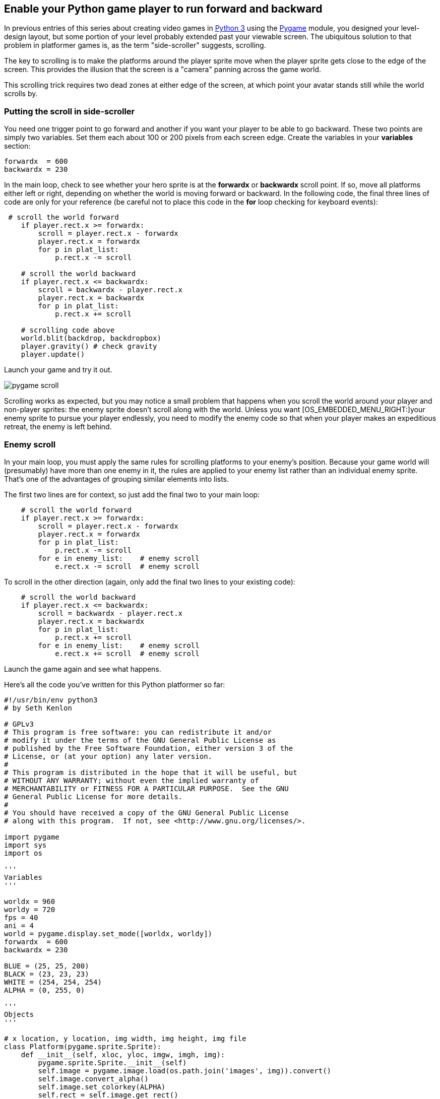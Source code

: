[[scroll]]
Enable your Python game player to run forward and backward
----------------------------------------------------------

In previous entries of this series about creating video games in
https://www.python.org/[Python 3] using the
https://www.pygame.org/news[Pygame] module, you designed your
level-design layout, but some portion of your level probably extended
past your viewable screen. The ubiquitous solution to that problem in
platformer games is, as the term "side-scroller" suggests, scrolling.

The key to scrolling is to make the platforms around the player sprite
move when the player sprite gets close to the edge of the screen. This
provides the illusion that the screen is a "camera" panning across the
game world.

This scrolling trick requires two dead zones at either edge of the
screen, at which point your avatar stands still while the world scrolls
by.

[[putting-the-scroll-in-side-scroller]]
Putting the scroll in side-scroller
~~~~~~~~~~~~~~~~~~~~~~~~~~~~~~~~~~~

You need one trigger point to go forward and another if you want your
player to be able to go backward. These two points are simply two
variables. Set them each about 100 or 200 pixels from each screen edge.
Create the variables in your *variables* section:

....
forwardx  = 600
backwardx = 230
....

In the main loop, check to see whether your hero sprite is at the
*forwardx* or *backwardx* scroll point. If so, move all platforms either
left or right, depending on whether the world is moving forward or
backward. In the following code, the final three lines of code are only
for your reference (be careful not to place this code in the *for* loop
checking for keyboard events):

....
 # scroll the world forward
    if player.rect.x >= forwardx:
        scroll = player.rect.x - forwardx
        player.rect.x = forwardx
        for p in plat_list:
            p.rect.x -= scroll

    # scroll the world backward
    if player.rect.x <= backwardx:
        scroll = backwardx - player.rect.x
        player.rect.x = backwardx
        for p in plat_list:
            p.rect.x += scroll

    # scrolling code above
    world.blit(backdrop, backdropbox)
    player.gravity() # check gravity
    player.update()
....

Launch your game and try it out.

image:img/pygame-scroll.jpg[]

Scrolling works as expected, but you may notice a small problem that
happens when you scroll the world around your player and non-player
sprites: the enemy sprite doesn't scroll along with the world. Unless
you want [OS_EMBEDDED_MENU_RIGHT:]your enemy sprite to pursue your
player endlessly, you need to modify the enemy code so that when your
player makes an expeditious retreat, the enemy is left behind.

[[enemy-scroll]]
Enemy scroll
~~~~~~~~~~~~

In your main loop, you must apply the same rules for scrolling platforms
to your enemy's position. Because your game world will (presumably) have
more than one enemy in it, the rules are applied to your enemy list
rather than an individual enemy sprite. That's one of the advantages of
grouping similar elements into lists.

The first two lines are for context, so just add the final two to your
main loop:

....
    # scroll the world forward
    if player.rect.x >= forwardx:
        scroll = player.rect.x - forwardx
        player.rect.x = forwardx
        for p in plat_list:
            p.rect.x -= scroll
        for e in enemy_list:    # enemy scroll
            e.rect.x -= scroll  # enemy scroll
....

To scroll in the other direction (again, only add the final two lines to
your existing code):

....
    # scroll the world backward
    if player.rect.x <= backwardx:
        scroll = backwardx - player.rect.x
        player.rect.x = backwardx
        for p in plat_list:
            p.rect.x += scroll
        for e in enemy_list:    # enemy scroll
            e.rect.x += scroll  # enemy scroll
....

Launch the game again and see what happens.

Here's all the code you've written for this Python platformer so far:

....
#!/usr/bin/env python3
# by Seth Kenlon

# GPLv3
# This program is free software: you can redistribute it and/or
# modify it under the terms of the GNU General Public License as
# published by the Free Software Foundation, either version 3 of the
# License, or (at your option) any later version.
#
# This program is distributed in the hope that it will be useful, but
# WITHOUT ANY WARRANTY; without even the implied warranty of
# MERCHANTABILITY or FITNESS FOR A PARTICULAR PURPOSE.  See the GNU
# General Public License for more details.
#
# You should have received a copy of the GNU General Public License
# along with this program.  If not, see <http://www.gnu.org/licenses/>.

import pygame
import sys
import os

'''
Variables
'''

worldx = 960
worldy = 720
fps = 40
ani = 4
world = pygame.display.set_mode([worldx, worldy])
forwardx  = 600
backwardx = 230

BLUE = (25, 25, 200)
BLACK = (23, 23, 23)
WHITE = (254, 254, 254)
ALPHA = (0, 255, 0)

'''
Objects
'''

# x location, y location, img width, img height, img file
class Platform(pygame.sprite.Sprite):
    def __init__(self, xloc, yloc, imgw, imgh, img):
        pygame.sprite.Sprite.__init__(self)
        self.image = pygame.image.load(os.path.join('images', img)).convert()
        self.image.convert_alpha()
        self.image.set_colorkey(ALPHA)
        self.rect = self.image.get_rect()
        self.rect.y = yloc
        self.rect.x = xloc


class Player(pygame.sprite.Sprite):
    """
    Spawn a player
    """

    def __init__(self):
        pygame.sprite.Sprite.__init__(self)
        self.movex = 0
        self.movey = 0
        self.frame = 0
        self.health = 10
        self.is_jumping = True
        self.is_falling = True
        self.images = []
        for i in range(1, 5):
            img = pygame.image.load(os.path.join('images', 'hero' + str(i) + '.png')).convert()
            img.convert_alpha()
            img.set_colorkey(ALPHA)
            self.images.append(img)
            self.image = self.images[0]
            self.rect = self.image.get_rect()

    def gravity(self):
        if self.is_jumping:
            self.movey += 3.2

    def control(self, x, y):
        """
        control player movement
        """
        self.movex += x

    def jump(self):
        if self.is_jumping is False:
            self.is_falling = False
            self.is_jumping = True

    def update(self):
        """
        Update sprite position
        """

        # moving left
        if self.movex < 0:
            self.is_jumping = True
            self.frame += 1
            if self.frame > 3 * ani:
                self.frame = 0
            self.image = pygame.transform.flip(self.images[self.frame // ani], True, False)

        # moving right
        if self.movex > 0:
            self.is_jumping = True
            self.frame += 1
            if self.frame > 3 * ani:
                self.frame = 0
            self.image = self.images[self.frame // ani]

        # collisions
        enemy_hit_list = pygame.sprite.spritecollide(self, enemy_list, False)
        for enemy in enemy_hit_list:
            self.health -= 1
            # print(self.health)

        ground_hit_list = pygame.sprite.spritecollide(self, ground_list, False)
        for g in ground_hit_list:
            self.movey = 0
            self.rect.bottom = g.rect.top
            self.is_jumping = False  # stop jumping

        # fall off the world
        if self.rect.y > worldy:
            self.health -=1
            print(self.health)
            self.rect.x = tx
            self.rect.y = ty

        plat_hit_list = pygame.sprite.spritecollide(self, plat_list, False)
        for p in plat_hit_list:
            self.is_jumping = False  # stop jumping
            self.movey = 0
            if self.rect.bottom <= p.rect.bottom:
               self.rect.bottom = p.rect.top
            else:
               self.movey += 3.2

        if self.is_jumping and self.is_falling is False:
            self.is_falling = True
            self.movey -= 33  # how high to jump

        self.rect.x += self.movex
        self.rect.y += self.movey

class Enemy(pygame.sprite.Sprite):
    """
    Spawn an enemy
    """

    def __init__(self, x, y, img):
        pygame.sprite.Sprite.__init__(self)
        self.image = pygame.image.load(os.path.join('images', img))
        self.image.convert_alpha()
        self.image.set_colorkey(ALPHA)
        self.rect = self.image.get_rect()
        self.rect.x = x
        self.rect.y = y
        self.counter = 0

    def move(self):
        """
        enemy movement
        """
        distance = 80
        speed = 8

        if self.counter >= 0 and self.counter <= distance:
            self.rect.x += speed
        elif self.counter >= distance and self.counter <= distance * 2:
            self.rect.x -= speed
        else:
            self.counter = 0

        self.counter += 1


class Level:
    def ground(lvl, gloc, tx, ty):
        ground_list = pygame.sprite.Group()
        i = 0
        if lvl == 1:
            while i < len(gloc):
                ground = Platform(gloc[i], worldy - ty, tx, ty, 'tile-ground.png')
                ground_list.add(ground)
                i = i + 1

        if lvl == 2:
            print("Level " + str(lvl))

        return ground_list

    def bad(lvl, eloc):
        if lvl == 1:
            enemy = Enemy(eloc[0], eloc[1], 'enemy.png')
            enemy_list = pygame.sprite.Group()
            enemy_list.add(enemy)
        if lvl == 2:
            print("Level " + str(lvl))

        return enemy_list

    # x location, y location, img width, img height, img file
    def platform(lvl, tx, ty):
        plat_list = pygame.sprite.Group()
        ploc = []
        i = 0
        if lvl == 1:
            ploc.append((200, worldy - ty - 128, 3))
            ploc.append((300, worldy - ty - 256, 3))
            ploc.append((550, worldy - ty - 128, 4))
            while i < len(ploc):
                j = 0
                while j <= ploc[i][2]:
                    plat = Platform((ploc[i][0] + (j * tx)), ploc[i][1], tx, ty, 'tile.png')
                    plat_list.add(plat)
                    j = j + 1
                print('run' + str(i) + str(ploc[i]))
                i = i + 1

        if lvl == 2:
            print("Level " + str(lvl))

        return plat_list


'''
Setup
'''

backdrop = pygame.image.load(os.path.join('images', 'stage.png'))
clock = pygame.time.Clock()
pygame.init()
backdropbox = world.get_rect()
main = True

player = Player()  # spawn player
player.rect.x = 0  # go to x
player.rect.y = 30  # go to y
player_list = pygame.sprite.Group()
player_list.add(player)
steps = 10

eloc = []
eloc = [300, 0]
enemy_list = Level.bad(1, eloc)

gloc = []
tx = 64
ty = 64

i = 0
while i <= (worldx / tx) + tx:
    gloc.append(i * tx)
    i = i + 1

ground_list = Level.ground(1, gloc, tx, ty)
plat_list = Level.platform(1, tx, ty)

'''
Main Loop
'''

while main:
    for event in pygame.event.get():
        if event.type == pygame.QUIT:
            pygame.quit()
            try:
                sys.exit()
            finally:
                main = False

        if event.type == pygame.KEYDOWN:
            if event.key == ord('q'):
                pygame.quit()
                try:
                    sys.exit()
                finally:
                    main = False
            if event.key == pygame.K_LEFT or event.key == ord('a'):
                player.control(-steps, 0)
            if event.key == pygame.K_RIGHT or event.key == ord('d'):
                player.control(steps, 0)
            if event.key == pygame.K_UP or event.key == ord('w'):
                player.jump()

        if event.type == pygame.KEYUP:
            if event.key == pygame.K_LEFT or event.key == ord('a'):
                player.control(steps, 0)
            if event.key == pygame.K_RIGHT or event.key == ord('d'):
                player.control(-steps, 0)

    # scroll the world forward
    if player.rect.x >= forwardx:
        scroll = player.rect.x - forwardx
        player.rect.x = forwardx
        for p in plat_list:
            p.rect.x -= scroll
        for e in enemy_list:  # enemy scroll
            e.rect.x -= scroll  # enemy scroll

    # scroll the world backward
    if player.rect.x <= backwardx:
        scroll = backwardx - player.rect.x
        player.rect.x = backwardx
        for p in plat_list:
            p.rect.x += scroll
        for e in enemy_list:    # enemy scroll
            e.rect.x += scroll  # enemy scroll
            
    world.blit(backdrop, backdropbox)
    player.update()
    player.gravity()
    player_list.draw(world)
    enemy_list.draw(world)
    ground_list.draw(world)
    plat_list.draw(world)
    for e in enemy_list:
        e.move()
    pygame.display.flip()
    clock.tick(fps)
....

